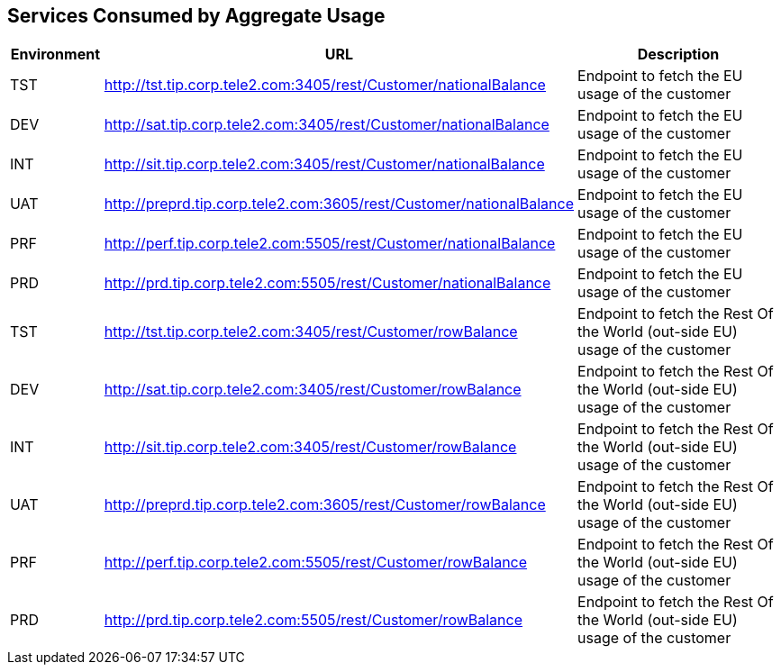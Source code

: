 == Services Consumed by Aggregate Usage

[cols="1,2,5", options="header"]
|===
|Environment | URL | Description
|TST       | http://tst.tip.corp.tele2.com:3405/rest/Customer/nationalBalance | Endpoint to fetch the EU usage of the customer
|DEV       | http://sat.tip.corp.tele2.com:3405/rest/Customer/nationalBalance | Endpoint to fetch the EU usage of the customer
|INT       | http://sit.tip.corp.tele2.com:3405/rest/Customer/nationalBalance | Endpoint to fetch the EU usage of the customer
|UAT       | http://preprd.tip.corp.tele2.com:3605/rest/Customer/nationalBalance | Endpoint to fetch the EU usage of the customer
|PRF       | http://perf.tip.corp.tele2.com:5505/rest/Customer/nationalBalance | Endpoint to fetch the EU usage of the customer
|PRD       | http://prd.tip.corp.tele2.com:5505/rest/Customer/nationalBalance | Endpoint to fetch the EU usage of the customer
|TST       | http://tst.tip.corp.tele2.com:3405/rest/Customer/rowBalance | Endpoint to fetch the Rest Of the World (out-side EU) usage of the customer
|DEV       | http://sat.tip.corp.tele2.com:3405/rest/Customer/rowBalance | Endpoint to fetch the Rest Of the World (out-side EU) usage of the customer
|INT       | http://sit.tip.corp.tele2.com:3405/rest/Customer/rowBalance | Endpoint to fetch the Rest Of the World (out-side EU) usage of the customer
|UAT       | http://preprd.tip.corp.tele2.com:3605/rest/Customer/rowBalance | Endpoint to fetch the Rest Of the World (out-side EU) usage of the customer
|PRF       | http://perf.tip.corp.tele2.com:5505/rest/Customer/rowBalance | Endpoint to fetch the Rest Of the World (out-side EU) usage of the customer
|PRD       | http://prd.tip.corp.tele2.com:5505/rest/Customer/rowBalance | Endpoint to fetch the Rest Of the World (out-side EU) usage of the customer
|===

